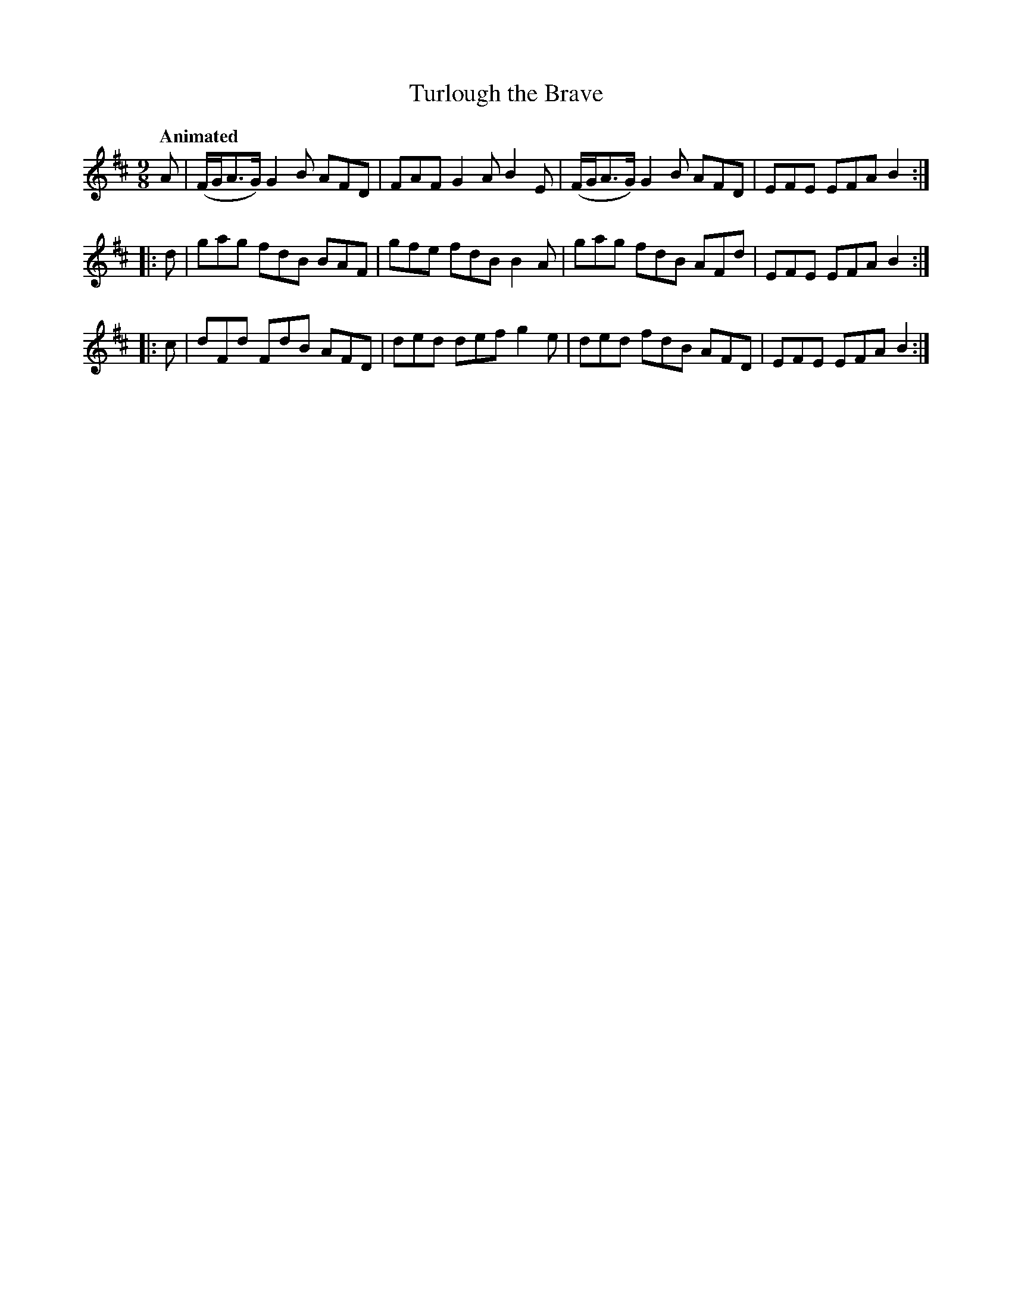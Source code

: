 X: 409
T: Turlough the Brave
N: Irish title: toir.deal.ba.c treun
R: slip-jig, air
%S: s:3 b:12(4+4+4+4)
B: O'Neill's 1850 #409
Z: henrik.norbeck@mailbox.swipnet.se
Q: "Animated"
M: 9/8
L: 1/8
K: D
A | (F/G/A>G) G2 B AFD | FAF G2 A B2 E | (F/G/A>G) G2 B AFD | EFE EFA B2 :|
|: d | gag fdB BAF | gfe fdB B2A | gag fdB AFd | EFE EFA B2 :|
|: c | dFd FdB AFD | ded def g2e | ded fdB AFD | EFE EFA B2 :|
